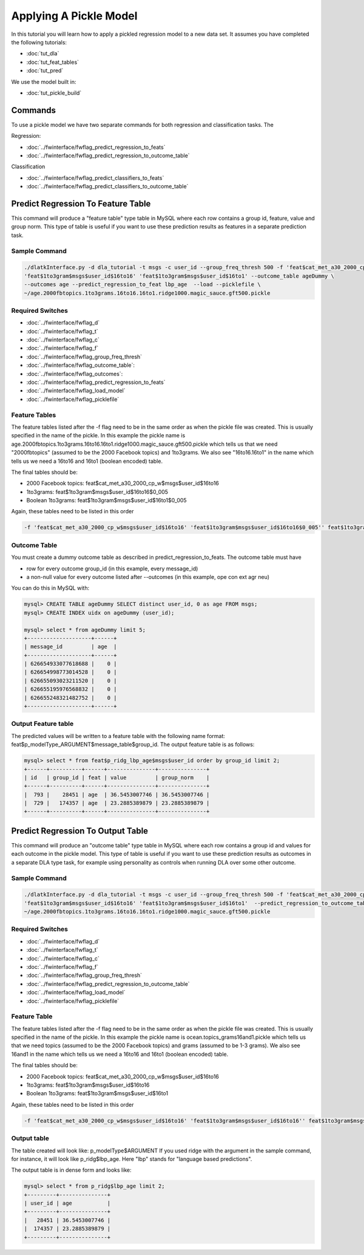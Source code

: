 .. _tut_pickle_apply:
=======================
Applying A Pickle Model
=======================

In this tutorial you will learn how to apply a pickled regression model to a new data set. It assumes you have completed the following tutorials:

* :doc:`tut_dla` 
* :doc:`tut_feat_tables` 
* :doc:`tut_pred` 

We use the model built in:

* :doc:`tut_pickle_build` 

Commands
========

To use a pickle model we have two separate commands for both regression and classification tasks. The 

Regression:

* :doc:`../fwinterface/fwflag_predict_regression_to_feats`
* :doc:`../fwinterface/fwflag_predict_regression_to_outcome_table`

Classification

* :doc:`../fwinterface/fwflag_predict_classifiers_to_feats`
* :doc:`../fwinterface/fwflag_predict_classifiers_to_outcome_table`


Predict Regression To Feature Table
===================================

This command will produce a "feature table" type table in MySQL where each row contains a group id, feature, value and group norm. This type of table is useful if you want to use these prediction results as features in a separate prediction task. 

Sample Command
--------------

.. code-block:: bash
	
	./dlatkInterface.py -d dla_tutorial -t msgs -c user_id --group_freq_thresh 500 -f 'feat$cat_met_a30_2000_cp_w$msgs$user_id$16to16' \
	'feat$1to3gram$msgs$user_id$16to16' 'feat$1to3gram$msgs$user_id$16to1' --outcome_table ageDummy \
	--outcomes age --predict_regression_to_feat lbp_age  --load --picklefile \
	~/age.2000fbtopics.1to3grams.16to16.16to1.ridge1000.magic_sauce.gft500.pickle

Required Switches
-----------------

* :doc:`../fwinterface/fwflag_d`
* :doc:`../fwinterface/fwflag_t`
* :doc:`../fwinterface/fwflag_c`
* :doc:`../fwinterface/fwflag_f`
* :doc:`../fwinterface/fwflag_group_freq_thresh`
* :doc:`../fwinterface/fwflag_outcome_table`: 
* :doc:`../fwinterface/fwflag_outcomes`: 
* :doc:`../fwinterface/fwflag_predict_regression_to_feats`
* :doc:`../fwinterface/fwflag_load_model`
* :doc:`../fwinterface/fwflag_picklefile`

Feature Tables
--------------

The feature tables listed after the -f flag need to be in the same order as when the pickle file was created. This is usually specified in the name of the pickle. In this example the pickle name is age.2000fbtopics.1to3grams.16to16.16to1.ridge1000.magic_sauce.gft500.pickle which tells us that we need "2000fbtopics" (assumed to be the 2000 Facebook topics) and 1to3grams. We also see "16to16.16to1" in the name which tells us we need a 16to16 and 16to1 (boolean encoded) table.

The final tables should be:

* 2000 Facebook topics: feat$cat_met_a30_2000_cp_w$msgs$user_id$16to16
* 1to3grams: feat$1to3gram$msgs$user_id$16to16$0_005
* Boolean 1to3grams: feat$1to3gram$msgs$user_id$16to1$0_005

Again, these tables need to be listed in this order

.. code-block:: bash

	-f 'feat$cat_met_a30_2000_cp_w$msgs$user_id$16to16' 'feat$1to3gram$msgs$user_id$16to16$0_005'' feat$1to3gram$msgs$user_id$16to1$0_005'


Outcome Table
-------------

You must create a dummy outcome table as described in predict_regression_to_feats. The outcome table must have

* row for every outcome group_id (in this example, every message_id)
* a non-null value for every outcome listed after --outcomes (in this example, ope con ext agr neu)

You can do this in MySQL with:

.. code-block:: mysql

	mysql> CREATE TABLE ageDummy SELECT distinct user_id, 0 as age FROM msgs;
 	mysql> CREATE INDEX uidx on ageDummy (user_id);

	mysql> select * from ageDummy limit 5;
	+--------------------+------+
	| message_id         | age  |
	+--------------------+------+
	| 626654933077618688 |    0 |
	| 626654998773014528 |    0 |
	| 626655093023211520 |    0 |
	| 626655195976568832 |    0 |
	| 626655248321482752 |    0 |
	+--------------------+------+

Output Feature table
--------------------

The predicted values will be written to a feature table with the following name format: feat$p_modelType_ARGUMENT$message_table$group_id. The output feature table is as follows:

.. code-block:: mysql

	mysql> select * from feat$p_ridg_lbp_age$msgs$user_id order by group_id limit 2;
	+------+----------+------+---------------+---------------+
	| id   | group_id | feat | value         | group_norm    |
	+------+----------+------+---------------+---------------+
	|  793 |    28451 | age  | 36.5453007746 | 36.5453007746 |
	|  729 |   174357 | age  | 23.2885389879 | 23.2885389879 |
	+------+----------+------+---------------+---------------+


Predict Regression To Output Table
==================================

This command will produce an "outcome table" type table in MySQL where each row contains a group id and values for each outcome in the pickle model. This type of table is useful if you want to use these prediction results as outcomes in a separate DLA type task, for example using personality as controls when running DLA over some other outcome. 

Sample Command
--------------

.. code-block:: bash

	./dlatkInterface.py -d dla_tutorial -t msgs -c user_id --group_freq_thresh 500 -f 'feat$cat_met_a30_2000_cp_w$msgs$user_id$16to16' \
	'feat$1to3gram$msgs$user_id$16to16' 'feat$1to3gram$msgs$user_id$16to1'  --predict_regression_to_outcome_table lbp_age --load --picklefile \ 
	~/age.2000fbtopics.1to3grams.16to16.16to1.ridge1000.magic_sauce.gft500.pickle


Required Switches
-----------------

* :doc:`../fwinterface/fwflag_d`
* :doc:`../fwinterface/fwflag_t`
* :doc:`../fwinterface/fwflag_c`
* :doc:`../fwinterface/fwflag_f`
* :doc:`../fwinterface/fwflag_group_freq_thresh`
* :doc:`../fwinterface/fwflag_predict_regression_to_outcome_table`
* :doc:`../fwinterface/fwflag_load_model`
* :doc:`../fwinterface/fwflag_picklefile`

Feature Table
-------------

The feature tables listed after the -f flag need to be in the same order as when the pickle file was created. This is usually specified in the name of the pickle. In this example the pickle name is ocean.topics_grams16and1.pickle which tells us that we need topics (assumed to be the 2000 Facebook topics) and grams (assumed to be 1-3 grams). We also see 16and1 in the name which tells us we need a 16to16 and 16to1 (boolean encoded) table.

The final tables should be:

* 2000 Facebook topics: feat$cat_met_a30_2000_cp_w$msgs$user_id$16to16
* 1to3grams: feat$1to3gram$msgs$user_id$16to16
* Boolean 1to3grams: feat$1to3gram$msgs$user_id$16to1

Again, these tables need to be listed in this order

.. code-block:: bash

	-f 'feat$cat_met_a30_2000_cp_w$msgs$user_id$16to16' 'feat$1to3gram$msgs$user_id$16to16'' feat$1to3gram$msgs$user_id$16to1'

Output table
------------

The table created will look like: p_modelType$ARGUMENT If you used ridge with the argument in the sample command, for instance, it will look like p_ridg$lbp_age. Here "lbp" stands for "language based predictions".

The output table is in dense form and looks like:

.. code-block:: mysql

	mysql> select * from p_ridg$lbp_age limit 2;
	+---------+---------------+
	| user_id | age           |
	+---------+---------------+
	|   28451 | 36.5453007746 |
	|  174357 | 23.2885389879 |
	+---------+---------------+
	


